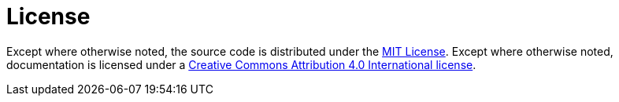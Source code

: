= License

Except where otherwise noted, the source code is distributed under the link:/LICENSE[MIT License]. Except where otherwise noted, documentation is licensed under a link:/docs/LICENSE[Creative Commons Attribution 4.0 International license].
